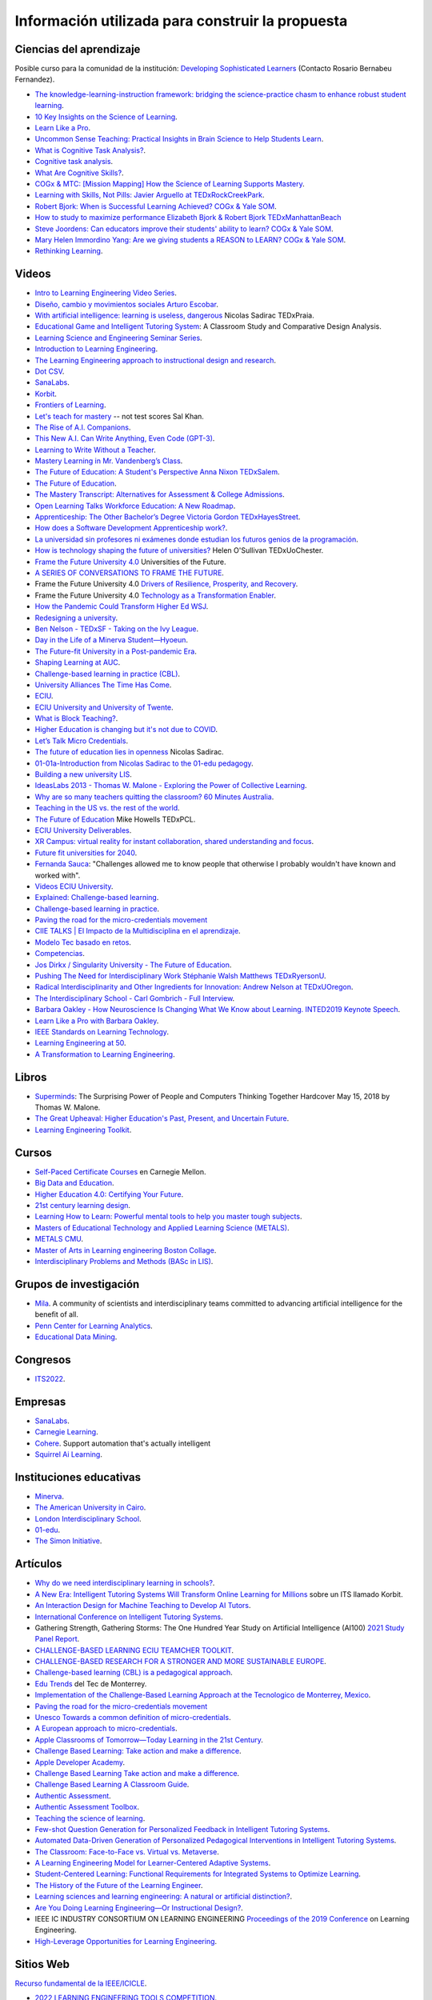 Información utilizada para construir la propuesta
==================================================


Ciencias del aprendizaje
---------------------------

Posible curso para la comunidad de la institución: 
`Developing Sophisticated Learners <https://cogx.info/solutions/programs-for-educators/sol-developing-sophisticated-learners/>`__
(Contacto Rosario Bernabeu Fernandez).

* `The knowledge-learning-instruction framework: bridging the science-practice chasm to enhance robust student learning <https://pubmed.ncbi.nlm.nih.gov/22486653/>`__.
* `10 Key Insights on the Science of Learning <https://cogx.info/primer-sol/>`__.
* `Learn Like a Pro <https://www.amazon.com/dp/1250799376/?tag=barbaraoakley-20>`__.
* `Uncommon Sense Teaching: Practical Insights in Brain Science to Help Students Learn <https://www.amazon.com/dp/0593329732/?tag=barbaraoakley-20>`__.
* `What is Cognitive Task Analysis? <https://www.globalcognition.org/cognitive-task-analysis/>`__.
* `Cognitive task analysis <https://www.researchgate.net/publication/294699964_Cognitive_task_analysis>`__.
* `What Are Cognitive Skills? <https://cogx.info/cognition-learning/what-are-cognitive-skills/>`__.
* `COGx & MTC: [Mission Mapping] How the Science of Learning Supports Mastery <https://cogx.info/events/mission-mapping-recording/?utm_medium=email&_hsmi=231494502&_hsenc=p2ANqtz-8anDJq-e3z0WqNeeZ71yxxWjIPPVsSZmZnbwgvGhQEVkg1VR_D8NXkoj3TcFkXGGdHD8ZhGamtvg3nIdsYLaBD8uYnsw&utm_content=231494502&utm_source=hs_email>`__.
* `Learning with Skills, Not Pills: Javier Arguello at TEDxRockCreekPark <https://youtu.be/EVcZsa5QHQ4>`__.
* `Robert Bjork: When is Successful Learning Achieved? COGx & Yale SOM <https://youtu.be/ZRUap24nmnw>`__.
* `How to study to maximize performance  Elizabeth Bjork & Robert Bjork  TEDxManhattanBeach <https://youtu.be/0NIXM74NwXs>`__
* `Steve Joordens: Can educators improve their students' ability to learn?  COGx & Yale SOM <https://youtu.be/u3XnipkPfog>`__.
* `Mary Helen Immordino Yang: Are we giving students a REASON to LEARN? COGx & Yale SOM <https://youtu.be/fRezF7gAC-M>`__.
* `Rethinking Learning <https://youtu.be/fJoMoyoFooo>`__.

Videos
-------

* `Intro to Learning Engineering Video Series <https://toolscompetition.org/learning-engineering/intro-video-series/>`__.
* `Diseño, cambio y movimientos sociales Arturo Escobar <https://youtu.be/q4L13vaPVic>`__.
* `With artificial intelligence: learning is useless, dangerous <https://youtu.be/uVl9H2z2hVw>`__ Nicolas Sadirac TEDxPraia.
* `Educational Game and Intelligent Tutoring System <https://youtu.be/a1qU9gPFkBw>`__: A Classroom Study and Comparative 
  Design Analysis.
* `Learning Science and Engineering Seminar Series <https://learnlab.org/learning-science-and-engineering-seminar/>`__.
* `Introduction to Learning Engineering <https://www.the-learning-agency.com/learning-engineering-resources/introduction-to-learning-engineering/>`__.
* `The Learning Engineering approach to instructional design and research <https://oli.cmu.edu/educators/learning-engineering/>`__.
* `Dot CSV <https://www.youtube.com/c/DotCSV/videos>`__.
* `SanaLabs <https://www.youtube.com/c/SanaLabs/videos>`__.
* `Korbit <https://www.youtube.com/@KorbitTech/videos>`__.
* `Frontiers of Learning <https://youtu.be/Ta4ARQByb08>`__.
* `Let's teach for mastery <https://youtu.be/-MTRxRO5SRA>`__ -- not test scores Sal Khan.
* `The Rise of A.I. Companions <https://youtu.be/QGLGq8WIMzM>`__.
* `This New A.I. Can Write Anything, Even Code (GPT-3) <https://youtu.be/Te5rOTcE4J4>`__.
* `Learning to Write Without a Teacher <https://youtu.be/uh_5GMbIF6g>`__.
* `Mastery Learning in Mr. Vandenberg’s Class <https://youtu.be/1mL0FD7gnGQ>`__.
* `The Future of Education: A Student's Perspective Anna Nixon TEDxSalem <https://youtu.be/0U3WN3f52x8>`__.
* `The Future of Education <https://youtu.be/VA1o22CIOOw>`__.
* `The Mastery Transcript: Alternatives for Assessment & College Admissions <https://youtu.be/mvNEJeUEcmQ>`__.
* `Open Learning Talks  Workforce Education: A New Roadmap <https://youtu.be/Ngr5hBWePTo>`__.
* `Apprenticeship: The Other Bachelor’s Degree  Victoria Gordon  TEDxHayesStreet <https://youtu.be/5VvP8OKczjQ>`__.
* `How does a Software Development Apprenticeship work? <https://youtu.be/88X9O3X78LI>`__.
* `La universidad sin profesores ni exámenes donde estudian los futuros genios de la programación <https://youtu.be/Am9Q7I6JkiE>`__.
* `How is technology shaping the future of universities? <https://youtu.be/thFFGkhl8b4>`__ Helen O'Sullivan  TEDxUoChester.
* `Frame the Future University 4.0 <https://youtu.be/CuHj0ork6Ok>`__  Universities of the Future.
* `A SERIES OF CONVERSATIONS TO FRAME THE FUTURE <https://framethefuture.thegfcc.org/>`__.
* Frame the Future University 4.0 `Drivers of Resilience, Prosperity, and Recovery <https://youtu.be/R7Xlgqr4Ro4>`__.
* Frame the Future University 4.0 `Technology as a Transformation Enabler <https://youtu.be/co3lfbeU-h0>`__.
* `How the Pandemic Could Transform Higher Ed WSJ <https://youtu.be/lo9UxC6dfG4>`__.
* `Redesigning a university <https://youtu.be/nA2hZr0cebE>`__.
* `Ben Nelson - TEDxSF - Taking on the Ivy League <https://youtu.be/WEv8g80lcjo>`__.
* `Day in the Life of a Minerva Student—Hyoeun <https://youtu.be/e5KhGvtPMnc>`__.
* `The Future-fit University in a Post-pandemic Era <https://youtu.be/eVqhn8_k1Lo>`__.
* `Shaping Learning at AUC <https://youtu.be/w2W3WqnadZg>`__.
* `Challenge-based learning in practice (CBL) <https://youtu.be/CFCSvvsPWUA>`__.
* `University Alliances The Time Has Come <https://youtu.be/hHQKZaXx1Vg>`__.
* `ECIU <https://www.eciu.org/>`__.
* `ECIU University and University of Twente <https://youtu.be/JuAJIJWeRFc>`__. 
* `What is Block Teaching? <https://youtu.be/UHb5nA04M-g>`__.
* `Higher Education is changing but it's not due to COVID <https://youtu.be/7oj0K2_x6mY>`__.
* `Let’s Talk Micro Credentials <https://youtu.be/wGiPZcukOvI>`__.
*  `The future of education lies in openness <https://youtu.be/U8UX1KR73Yw>`__ Nicolas Sadirac.
* `01-01a-Introduction from Nicolas Sadirac to the 01-edu pedagogy <https://youtu.be/zi706-NrypY>`__.
* `Building a new university LIS <https://youtu.be/aVh_ZammG-o>`__.
* `IdeasLabs 2013 - Thomas W. Malone - Exploring the Power of Collective Learning <https://youtu.be/Q6ZnzfkPUik>`__.
* `Why are so many teachers quitting the classroom? 60 Minutes Australia <https://youtu.be/HSIj7syuggE>`__.
* `Teaching in the US vs. the rest of the world <https://youtu.be/wFqQm1541aA>`__.
* `The Future of Education <https://youtu.be/PjJPn3TS2Qg>`__ Mike Howells TEDxPCL.
* `ECIU University Deliverables <https://vimeo.com/678597966>`__.
* `XR Campus: virtual reality for instant collaboration, shared understanding and focus <https://vimeo.com/678597966>`__.
* `Future fit universities for 2040 <https://vimeo.com/321333644>`__.
* `Fernanda Sauca <https://www.uab.cat/web/news/news-detail/fernanda-sauca-challenges-allowed-me-to-know-people-that-otherwise-i-probably-wouldn-t-have-known-and-worked-with-1345821749946.html?detid=1345856557447>`__: 
  "Challenges allowed me to know people that otherwise I probably wouldn't have known and worked with".
* `Videos ECIU University <https://vimeo.com/eciuuniversity>`__.
* `Explained: Challenge-based learning <https://vimeo.com/583343858>`__.
* `Challenge-based learning in practice <https://vimeo.com/583344330>`__.
* `Paving the road for the micro-credentials movement <https://www.eciu.org/news/paving-the-road-for-the-micro-credentials-movement>`__
* `CIIE TALKS | El Impacto de la Multidisciplina en el aprendizaje <https://www.facebook.com/innovacioneducativa.tec/videos/2220974941413663>`__.
* `Modelo Tec basado en retos <https://tec.mx/es/ingenieria-y-ciencias>`__.
* `Competencias <https://youtu.be/0BFDVVuu7Ow>`__.
* `Jos Dirkx / Singularity University - The Future of Education <https://youtu.be/ZhQsDYRMi6g>`__.
* `Pushing The Need for Interdisciplinary Work Stéphanie Walsh Matthews TEDxRyersonU <https://youtu.be/QNqoLybBIjs>`__.
* `Radical Interdisciplinarity and Other Ingredients for Innovation: Andrew Nelson at TEDxUOregon <https://youtu.be/4cXRrNXK4zE>`__. 
* `The Interdisciplinary School - Carl Gombrich - Full Interview <https://youtu.be/5RnjUFrdtfs>`__.
* `Barbara Oakley - How Neuroscience Is Changing What We Know about Learning. INTED2019 Keynote Speech <https://youtu.be/m9wXxywLVtQ>`__. 
* `Learn Like a Pro with Barbara Oakley <https://youtu.be/erJiJLQcGVg>`__.
* `IEEE Standards on Learning Technology <https://youtu.be/Q0Za3hwt_ds>`__.
* `Learning Engineering at 50 <https://youtu.be/kn_T9ON_iQQ>`__.
* `A Transformation to Learning Engineering <https://youtu.be/FajOrOQocEM>`__.


Libros 
--------

* `Superminds <https://www.amazon.com/gp/product/0316349135?tag=hacboogrosit-20&ref_=d6k_applink_bb_dls&dplnkId=a6cb5087-7f56-4b3c-b163-d70ba92d3153&asin=0316349135&revisionId=&format=4&depth=1>`__: 
  The Surprising Power of People and Computers Thinking Together Hardcover May 15, 2018 by Thomas W. Malone.
* `The Great Upheaval: Higher Education's Past, Present, and Uncertain Future <https://www.amazon.com/Great-Upheaval-Educations-Present-Uncertain/dp/1421442574>`__.
* `Learning Engineering Toolkit <https://www.amazon.com/Learning-Engineering-Toolkit-Jim-Goodell/dp/103223282X/ref=sr_1_1?keywords=learning+engineering+toolkit&qid=1669221454&sprefix=learning+engineering%2Caps%2C153&sr=8-1>`__.

Cursos 
---------

* `Self-Paced Certificate Courses <https://learnlab.org/online-education-building-expertise-in-learning-engineering/#availableCourses>`__ en Carnegie Mellon.
* `Big Data and Education <https://www.edx.org/course/big-data-and-education>`__.
* `Higher Education 4.0: Certifying Your Future <https://www.futurelearn.com/courses/higher-education-certifying-your-future>`__.
* `21st century learning design <https://learn.microsoft.com/en-us/training/paths/21st-century-learning-design/>`__.
* `Learning How to Learn: Powerful mental tools to help you master tough subjects <https://www.coursera.org/learn/learning-how-to-learn>`__.
* `Masters of Educational Technology and Applied Learning Science (METALS) <https://metals.hcii.cmu.edu/>`__.
* `METALS CMU <https://metals.hcii.cmu.edu/curriculum/>`__.
* `Master of Arts in Learning engineering Boston Collage <https://www.bc.edu/bc-web/schools/lynch-school/academics/departments/dfe/ma-learning-engineering.html>`__.
* `Interdisciplinary Problems and Methods (BASc in LIS) <https://www.lis.ac.uk/undergraduate-degree/>`__.

Grupos de investigación 
------------------------

* `Mila <https://mila.quebec/en/>`__. A community of scientists and interdisciplinary teams committed to advancing artificial 
  intelligence for the benefit of all.
* `Penn Center for Learning Analytics <https://learninganalytics.upenn.edu/>`__.
* `Educational Data Mining <https://educationaldatamining.org/>`__.

Congresos 
----------

* `ITS2022 <https://iis-international.org/its2022-bucharest-romania/>`__.

Empresas
---------

* `SanaLabs <https://www.sanalabs.com/>`__. 
* `Carnegie Learning <https://www.carnegielearning.com/>`__.
* `Cohere <https://cohere.io/>`__. Support automation that's actually intelligent
* `Squirrel Ai Learning <http://squirrelai.com/>`__.


Instituciones educativas 
-------------------------

* `Minerva <https://www.minerva.edu/>`__.
* `The American University in Cairo <https://www.aucegypt.edu/about/mission-and-vision>`__.
* `London Interdisciplinary School <https://www.lis.ac.uk/about/>`__.
* `01-edu <https://01-edu.org/>`__.
* `The Simon Initiative <https://www.cmu.edu/simon/>`__. 


Artículos 
-----------

* `Why do we need interdisciplinary learning in schools? <https://www.lis.ac.uk/news/why-do-we-need-interdisciplinary-learning-in-schools/>`__.
* `A New Era: Intelligent Tutoring Systems Will Transform Online Learning for Millions <https://arxiv.org/pdf/2203.03724.pdf>`__ sobre un ITS llamado Korbit.
* `An Interaction Design for Machine Teaching to Develop AI Tutors <https://dl.acm.org/doi/abs/10.1145/3313831.3376226>`__.
* `International Conference on Intelligent Tutoring Systems <https://link.springer.com/conference/its>`__.
* Gathering Strength, Gathering Storms: The One Hundred Year Study on Artificial Intelligence (AI100) 
  `2021 Study <https://ai100.stanford.edu/sites/g/files/sbiybj18871/files/media/file/AI100Report_MT_10.pdf>`__ `Panel Report <https://ai100.stanford.edu/gathering-strength-gathering-storms-one-hundred-year-study-artificial-intelligence-ai100-2021-study>`__.
* `CHALLENGE-BASED LEARNING ECIU TEAMCHER TOOLKIT <https://www.utwente.nl/en/cbl/documents/cbl-eciu-tools-and-sources-for-teamchers.pdf>`__.
* `CHALLENGE-BASED RESEARCH FOR A STRONGER AND MORE SUSTAINABLE EUROPE <https://s3.us-west-2.amazonaws.com/secure.notion-static.com/f3a9dbce-88bb-4400-8fb4-7d1305589ebc/ChallengeBasedResearch.pdf?X-Amz-Algorithm=AWS4-HMAC-SHA256&X-Amz-Content-Sha256=UNSIGNED-PAYLOAD&X-Amz-Credential=AKIAT73L2G45EIPT3X45%2F20221123%2Fus-west-2%2Fs3%2Faws4_request&X-Amz-Date=20221123T154505Z&X-Amz-Expires=86400&X-Amz-Signature=af62333ddb5d3570c364ab0891e589808934fd6911f4b4d92fe25a4777c02dda&X-Amz-SignedHeaders=host&response-content-disposition=filename%3D%22ChallengeBasedResearch.pdf%22&x-id=GetObject>`__.
* `Challenge-based learning (CBL) is a pedagogical approach <https://edin.win.tue.nl/guides/teaching/cbl/>`__.
* `Edu Trends <https://observatorio.tec.mx/redutrends/>`__ del Tec de Monterrey.
* `Implementation of the Challenge-Based Learning Approach at the Tecnologico de Monterrey, Mexico <https://www.emerald.com/insight/content/doi/10.1108/978-1-80117-490-920221004/full/html>`__.
* `Paving the road for the micro-credentials movement <https://www.eciu.org/news/paving-the-road-for-the-micro-credentials-movement>`__
* `Unesco Towards a common definition of micro-credentials <https://unesdoc.unesco.org/ark:/48223/pf0000381668>`__.
* `A European approach to micro-credentials <https://education.ec.europa.eu/education-levels/higher-education/micro-credentials>`__.
* `Apple Classrooms of Tomorrow—Today Learning in the 21st Century <https://www.apple.com/ca/education/docs/Apple-ACOT2Whitepaper.pdf>`__.
* `Challenge Based Learning: Take action and make a difference <https://www.researchgate.net/publication/337651716_Challenge_Based_Learning_Take_action_and_make_a_difference>`__.
* `Apple Developer Academy <https://www.researchgate.net/project/Apple-Developer-Academy>`__.
* `Challenge Based Learning Take action and make a difference <https://www.apple.com/ca/education/docs/Apple-ChallengedBasedLearning.pdf>`__.
* `Challenge Based Learning A Classroom Guide <https://www.apple.com/br/education/docs/CBL_Classroom_Guide_Jan_2011.pdf>`__.
* `Authentic Assessment <https://www.njit.edu/ite/authentic-assessment>`__.
* `Authentic Assessment Toolbox <http://jfmueller.faculty.noctrl.edu/toolbox/workshoprubric.htm>`__.
* `Teaching the science of learning <https://cognitiveresearchjournal.springeropen.com/articles/10.1186/s41235-017-0087-y>`__.
* `Few-shot Question Generation for Personalized Feedback in Intelligent Tutoring Systems <https://www.researchgate.net/publication/361206488_Few-shot_Question_Generation_for_Personalized_Feedback_in_Intelligent_Tutoring_Systems>`__.
* `Automated Data-Driven Generation of Personalized Pedagogical Interventions in Intelligent Tutoring Systems <https://www.researchgate.net/publication/353504553_Automated_Data-Driven_Generation_of_Personalized_Pedagogical_Interventions_in_Intelligent_Tutoring_Systems>`__.
* `The Classroom: Face-to-Face vs. Virtual vs. Metaverse <https://observatory.tec.mx/edu-bits-2/the-classroom-face-to-face-vs-virtual-vs-metaverse/>`__.
* `A Learning Engineering Model for Learner-Centered Adaptive Systems <https://www.researchgate.net/publication/345262715_A_Learning_Engineering_Model_for_Learner-Centered_Adaptive_Systems>`__.
* `Student-Centered Learning: Functional Requirements for Integrated Systems to Optimize Learning <https://aurora-institute.org/resource/student-centered-learning-functional-requirements-for-integrated-systems-to-optimize-learning/>`__.
* `The History of the Future of the Learning Engineer <http://hackeducation.com/2019/07/12/learning-engineers>`__.
* `Learning sciences and learning engineering: A natural or artificial distinction? <https://www.tandfonline.com/doi/full/10.1080/10508406.2022.2100705>`__.
* `Are You Doing Learning Engineering—Or Instructional Design? <https://learningsolutionsmag.com/articles/are-you-doing-learning-engineering-or-instructional-design>`__.
* IEEE IC INDUSTRY CONSORTIUM ON LEARNING ENGINEERING 
  `Proceedings of the 2019 Conference <https://sagroups.ieee.org/icicle/wp-content/uploads/sites/148/2020/07/ICICLE_Proceedings_Learning-Engineering.pdf>`__ on Learning Engineering.
* `High-Leverage Opportunities for Learning Engineering <https://learninganalytics.upenn.edu/Learning_Engineering_recommendations.pdf>`__.


Sitios Web 
------------

`Recurso fundamental de la IEEE/ICICLE <https://sagroups.ieee.org/icicle/resources/>`__.


* `2022 LEARNING ENGINEERING TOOLS COMPETITION <https://toolscompetition.org/competition-overview-2022/>`__. 
* `Intelligent tutoring systems (ITS) <https://en.wikipedia.org/wiki/Intelligent_tutoring_system>`__
* Uno de los ITS probados en el proceso, `Korbit <https://www.korbit.ai/>`__.
* `ODS 4 <https://sdgs.un.org/goals/goal4>`__ sobre educación.
* `Laboratorio del aprendizaje <https://learnlab.org/>`__ de Carnegie Mellon University. 
* `New AI Enables Teachers <https://www.cmu.edu/news/stories/archives/2020/may/intelligent-tutors.html>`__ to Rapidly 
  Develop Intelligent Tutoring Systems.
* `How Intelligent Tutoring Systems are Changing Education <https://medium.com/@roybirobot/how-intelligent-tutoring-systems-are-changing-education-d60327e54dfb>`__.
* `Learning engineering <https://en.wikipedia.org/wiki/Learning_engineering>`__.
* `A New Kind of Classroom: No Grades, No Failing, No Hurry <https://www.nytimes.com/2017/08/11/nyregion/mastery-based-learning-no-grades.html>`__.
* `SHIFTING THE PARADIGM OF LEARNING & Grading IN NYC SCHOOLs <http://www.competencycollaborative.org/>`__.
* `The Idea of a University <https://www.newmanreader.org/works/idea/>`__ John Henry Newman.
* `4 Trends That Will Shape The Future Of Higher Education <https://blog.minervaproject.com/4-trends-that-will-shape-the-future-of-higher-education>`__.
* `Minerva Project <https://www.minervaproject.com/>`__.
* `Minerva our approach <https://www.minervaproject.com/our-approach/>`__.
* `4 trends that will shape the future of higher education <https://www.weforum.org/agenda/2022/02/four-trends-that-will-shape-the-future-of-higher-education/>`__.
* `Self-improving Chatbots based on Deep Reinforcement Learning <https://towardsdatascience.com/self-improving-chatbots-based-on-reinforcement-learning-75cca62debce>`__.
* `Transformers: The bigger, the better? <https://towardsdatascience.com/transformers-the-bigger-the-better-19f39f222ee3>`__.
* `Large Language Models: A New Moore's Law? <https://huggingface.co/blog/large-language-models>`__.
* `Do large language models understand us? <https://medium.com/@blaisea/do-large-language-models-understand-us-6f881d6d8e75>`__.
* `OpenAI Opens GPT-3 for Everyone <https://towardsdatascience.com/openai-opens-gpt-3-for-everyone-fb7fed309f6>`__.
* `Bengio-Backed Startup Korbit Introduces STEM Intelligent Tutoring System <https://syncedreview.com/2020/05/28/bengio-backed-startup-korbit-introduces-stem-intelligent-tutoring-system/>`__.
* `AI in Education: Improving Learning Outcomes and Enhancing Teaching Efficiency with AI <https://www.xyonix.com/blog/ai-in-education-improving-learning-outcomes-and-enhancing-teaching-efficiency-with-ai>`__.
* `How to Take Advantage of the New Disruptive AI Technology Called Transformers <https://torres-ai.medium.com/how-to-take-advantage-of-the-new-disruptive-ai-technology-called-transformers-9e57a26506cb>`__.
* `8 Benefits Of Chatbots In Education Industry <https://botsify.com/blog/education-industry-chatbot/>`__.
* `How We Build The Highest Confidence GPT-3 Chatbots Available In 2022 <https://www.width.ai/post/gpt-3-chatbots>`__.
* `10 Powerful Use Cases Of Educational Chatbots In 2022 <https://yellow.ai/chatbots/use-cases-of-chatbots-in-education-industry/>`__
* `Búsqueda sobre educación y GPT-3 <https://www.sciencedirect.com/search?qs=education%20gpt-3>`__.
* `Búsqueda sobre educación personalizada <https://scholar.google.com/scholar?start=10&q=Personalized+education&hl=en&as_sdt=0,5&as_ylo=2022>`__.
* `Transformers: The New Gem of Deep Learning <https://torres-ai.medium.com/transformers-the-new-gem-of-deep-learning-d0ae04bc4a75>`__
* `Build custom-informed GPT-3-based chatbots for your website with very simple code <https://towardsdatascience.com/custom-informed-gpt-3-models-for-your-website-with-very-simple-code-47134b25620b>`__.
* `Improving Language Model Behavior by Training on a Curated Dataset <https://openai.com/blog/improving-language-model-behavior/>`__
* `5 Ways Higher Ed Will Be Upended <https://www.chronicle.com/article/5-ways-higher-ed-will-be-upended-in-the-decades-to-come?bc_nonce=gw3w1y7ykcn8ltureqpw4q&cid=reg_wall_signup>`__ 
  Colleges will lose power, prices will go down, and credentials will multiply — among other jarring shifts
* `Prospecto del nuevo pregrado de London Interdisciplinary School <https://www.lis.ac.uk/undergraduate-degree/>`__.
* `Challenges ECIU <https://challenges.eciu.org/>`__.
* `Qué es la ECIU University <https://www.uab.cat/web/que-es-la-eciu-university-1345821748034.html>`__.
* `El aprendizaje basado en retos <https://www.uab.cat/web/que-es-la-eciu-university/el-aprendizaje-basado-en-retos-1345843620196.html>`__.
* `Do you know what challenge-based learning is? <https://transferencia.tec.mx/english/outstanding/do-you-know-what-challenge-based-learning-is/>`__.
* `¿Transdisciplinario, interdisciplinario y multidisciplinario? ¿Qué es? <https://educaideas.com/transdisciplinario-interdisciplinario-multidisciplinario-que-es/>`__
* `The Challenge Learning Framework <https://www.challengebasedlearning.org/framework/>`__.
* `2022 Education Trends That Might Excite You <https://www.carnegielearning.com/blog/2022-education-trends/>`__.
* `Interdisciplinary Problems and Methods (BASc) <https://issuu.com/thelondoninterdisciplinaryschool/docs/lis_undergraduate_degree/s/11326707>`__.
* `Objetivos de desarrollo sostenible <https://www.un.org/sustainabledevelopment/es/objetivos-de-desarrollo-sostenible/>`__.
* `Qualities of a LX designer <https://lxd.org/fundamentals-of-learning-experience-design/qualities-of-a-lx-designer/>`__.
* `Fundamentals of learning experience design <https://lxd.org/fundamentals-of-learning-experience-design/>`__.
* `Do We Really Need New University Models? <https://www.insidehighered.com/blogs/higher-ed-gamma/do-we-really-need-new-university-models>`__.
* `Defining the Educational Landscape: Trends and a Look to the Future <https://observatory.tec.mx/edu-news/holoniq-global-impact-summit-2022/>`__.
* `Designing for Education in the Age of AI <https://medium.com/method-perspectives/designing-for-education-in-the-age-of-ai-25b1d51db7b9>`__.
* `Immersive Futures in Education and Design <https://medium.com/method-perspectives/immersive-futures-in-education-and-design-4fcad20522ab>`__.
* `IEEE ICICLE <https://sagroups.ieee.org/icicle/>`__.
* `Learning engineering process <https://sagroups.ieee.org/icicle/learning-engineering-process/>`__.
* `Are You Putting Learners First? Here are 8 Ways to Check Yourself <https://www.gettingsmart.com/2021/05/25/are-you-putting-learners-first-here-are-8-ways-to-check-yourself/>`__.
* `The Future of Education: How A.I. and Immersive Tech Will Reshape Learning Forever <https://medium.com/futurepi/a-vision-for-education-and-its-immersive-a-i-driven-future-b5a9d34ce26d>`__.
* `Customizing GPT-3 for Your Application <https://openai.com/blog/customized-gpt-3/>`__.
* `EdMatrix Directory of Learning Data and Content Standards <https://www.edmatrix.org/matrix>`__.
* AIS consortium `Technical Library <https://aisconsortium.com/resources/technical-library/>`__.
* `Centro Imaginar futuros de EAFIT <https://www.eafit.edu.co/imaginarfuturos>`__.
* `Light sailed <https://lightsailed.com/>`__.
* `Haryana Becomes The 1st State to Adopt Tablet-based Personalized and Adaptive Learning <https://www.indianweb2.com/2022/05/haryana-becomes-1st-state-to-adopt.html>`__ 
* `Incorporan aprendizaje adaptativo como modalidad educativa en la UCR <https://www.cu.ucr.ac.cr/inicio/noticias/noticia/Articulo/incorporan-aprendizaje-adaptativo-como-modalidad-educativa-en-la-ucr.html>`__.
* `Onebillion <https://onebillion.org/>`__ one app that delivers reading, writing and numeracy.
* `The Student Cognition Toolbox (SCT) <https://www.unh.edu/professional-success/ceitl/resources/student-cognition-toolbox-sct>`__.


Relación con conceptos institucionales
---------------------------------------

* `Mapa conceptual <https://miro.com/app/board/o9J_lhfqntY=/>`__ sobre la los resultados de aprendizaje.

Personas 
----------

* `Iulian Serban <https://www.linkedin.com/in/iulian-serban-28365710/?original_referer=https%3A%2F%2Fwww%2Egoogle%2Ecom%2F&originalSubdomain=ca>`__ 
  fundador de Korbit.
* `Ken Koedinger <https://learnlab.org/ken-koedinger/>`__ profesor de Carnegie Mellon y uno de los líderes de IEEE-ICICLE.
* `Nicolas Sadirac <https://01-edu.org/nicolas>`__ 01edu, 42.
* `Aaron Kessler <https://www.linkedin.com/in/aaron-kessler-01819377/>`__.
* `Barbara Ann Oakley <https://barbaraoakley.com/>`__.
* `Jim Goodell <https://www.linkedin.com/in/jimgoodell/>`__.
* `Piotr Mitros <https://www.edx.org/es/bio/piotr-mitros-0>`__.
* `Avron Barr <https://www.linkedin.com/in/avronbarr/>`.
* `Bror Saxberg <https://www.linkedin.com/in/bror-saxberg-017790/>`__.
* `Sebastian Thrun <https://en.wikipedia.org/wiki/Sebastian_Thrun>`__.
* `Sal Khan <https://en.wikipedia.org/wiki/Sal_Khan>`__.
* `Peter Norvig <https://en.wikipedia.org/wiki/Peter_Norvig>`__.
* `Ryan Baker <https://learninganalytics.upenn.edu/ryanbaker/>`__.
* `María Angélica Madero <https://www.linkedin.com/in/mariangelicamadero/>`__. Posible contacto en London Interdisciplinary School.


Referencias
--------------

.. bibliography::